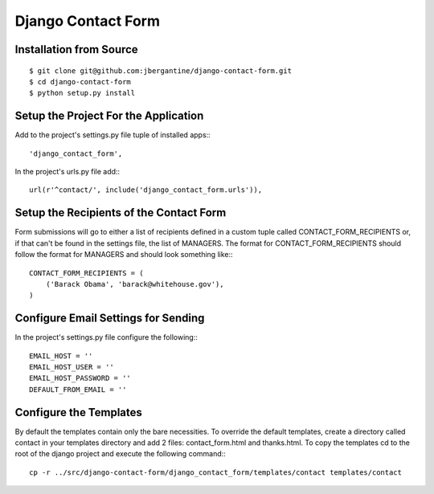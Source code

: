 =====================
 Django Contact Form
=====================

Installation from Source
========================

::

 $ git clone git@github.com:jbergantine/django-contact-form.git
 $ cd django-contact-form
 $ python setup.py install

Setup the Project For the Application
=====================================

Add to the project's settings.py file tuple of installed apps:::

 'django_contact_form',

In the project's urls.py file add:::

 url(r'^contact/', include('django_contact_form.urls')),

Setup the Recipients of the Contact Form
========================================

Form submissions will go to either a list of recipients defined in a custom tuple called CONTACT_FORM_RECIPIENTS or, if that can't be found in the settings file, the list of MANAGERS. The format for CONTACT_FORM_RECIPIENTS should follow the format for MANAGERS and should look something like:::

 CONTACT_FORM_RECIPIENTS = (
     ('Barack Obama', 'barack@whitehouse.gov'),
 )

Configure Email Settings for Sending
====================================

In the project's settings.py file configure the following:::

 EMAIL_HOST = ''
 EMAIL_HOST_USER = ''
 EMAIL_HOST_PASSWORD = ''
 DEFAULT_FROM_EMAIL = ''

Configure the Templates
=======================

By default the templates contain only the bare necessities. To override the default templates, create a directory called contact in your templates directory and add 2 files: contact_form.html and thanks.html. To copy the templates cd to the root of the django project and execute the following command:::

 cp -r ../src/django-contact-form/django_contact_form/templates/contact templates/contact
